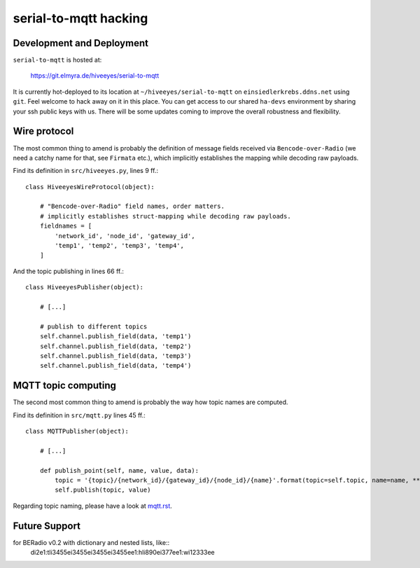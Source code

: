 ======================
serial-to-mqtt hacking
======================


Development and Deployment
==========================

``serial-to-mqtt`` is hosted at:

    https://git.elmyra.de/hiveeyes/serial-to-mqtt

It is currently hot-deployed to its location at ``~/hiveeyes/serial-to-mqtt`` on ``einsiedlerkrebs.ddns.net`` using ``git``.
Feel welcome to hack away on it in this place. You can get access to our shared ``ha-devs`` environment by sharing your ssh public keys with us. There will be some updates coming to improve the overall robustness and flexibility.


Wire protocol
=============

The most common thing to amend is probably the definition of message fields received via ``Bencode-over-Radio`` (we need a catchy name for that, see ``Firmata`` etc.), which implicitly establishes the mapping while decoding raw payloads.

Find its definition in ``src/hiveeyes.py``, lines 9 ff.::

    class HiveeyesWireProtocol(object):

        # "Bencode-over-Radio" field names, order matters.
        # implicitly establishes struct-mapping while decoding raw payloads.
        fieldnames = [
            'network_id', 'node_id', 'gateway_id',
            'temp1', 'temp2', 'temp3', 'temp4',
        ]

And the topic publishing in lines  66 ff.::

    class HiveeyesPublisher(object):

        # [...]

        # publish to different topics
        self.channel.publish_field(data, 'temp1')
        self.channel.publish_field(data, 'temp2')
        self.channel.publish_field(data, 'temp3')
        self.channel.publish_field(data, 'temp4')


MQTT topic computing
====================

The second most common thing to amend is probably the way how topic names are computed.

Find its definition in ``src/mqtt.py`` lines 45 ff.::

    class MQTTPublisher(object):

        # [...]

        def publish_point(self, name, value, data):
            topic = '{topic}/{network_id}/{gateway_id}/{node_id}/{name}'.format(topic=self.topic, name=name, **data)
            self.publish(topic, value)

Regarding topic naming, please have a look at `<mqtt.rst>`__.


Future Support
==============

for BERadio v0.2 with dictionary and nested lists, like::
   di2e1:tli3455ei3455ei3455ei3455ee1:hli890ei377ee1:wi12333ee
